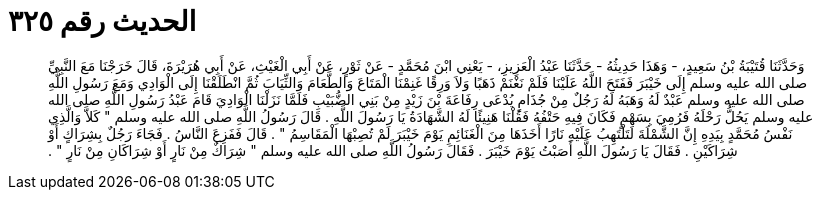 
= الحديث رقم ٣٢٥

[quote.hadith]
وَحَدَّثَنَا قُتَيْبَةُ بْنُ سَعِيدٍ، - وَهَذَا حَدِيثُهُ - حَدَّثَنَا عَبْدُ الْعَزِيزِ، - يَعْنِي ابْنَ مُحَمَّدٍ - عَنْ ثَوْرٍ، عَنْ أَبِي الْغَيْثِ، عَنْ أَبِي هُرَيْرَةَ، قَالَ خَرَجْنَا مَعَ النَّبِيِّ صلى الله عليه وسلم إِلَى خَيْبَرَ فَفَتَحَ اللَّهُ عَلَيْنَا فَلَمْ نَغْنَمْ ذَهَبًا وَلاَ وَرِقًا غَنِمْنَا الْمَتَاعَ وَالطَّعَامَ وَالثِّيَابَ ثُمَّ انْطَلَقْنَا إِلَى الْوَادِي وَمَعَ رَسُولِ اللَّهِ صلى الله عليه وسلم عَبْدٌ لَهُ وَهَبَهُ لَهُ رَجُلٌ مِنْ جُذَامٍ يُدْعَى رِفَاعَةَ بْنَ زَيْدٍ مِنْ بَنِي الضُّبَيْبِ فَلَمَّا نَزَلْنَا الْوَادِيَ قَامَ عَبْدُ رَسُولِ اللَّهِ صلى الله عليه وسلم يَحُلُّ رَحْلَهُ فَرُمِيَ بِسَهْمٍ فَكَانَ فِيهِ حَتْفُهُ فَقُلْنَا هَنِيئًا لَهُ الشَّهَادَةُ يَا رَسُولَ اللَّهِ ‏.‏ قَالَ رَسُولُ اللَّهِ صلى الله عليه وسلم ‏"‏ كَلاَّ وَالَّذِي نَفْسُ مُحَمَّدٍ بِيَدِهِ إِنَّ الشَّمْلَةَ لَتَلْتَهِبُ عَلَيْهِ نَارًا أَخَذَهَا مِنَ الْغَنَائِمِ يَوْمَ خَيْبَرَ لَمْ تُصِبْهَا الْمَقَاسِمُ ‏"‏ ‏.‏ قَالَ فَفَزِعَ النَّاسُ ‏.‏ فَجَاءَ رَجُلٌ بِشِرَاكٍ أَوْ شِرَاكَيْنِ ‏.‏ فَقَالَ يَا رَسُولَ اللَّهِ أَصَبْتُ يَوْمَ خَيْبَرَ ‏.‏ فَقَالَ رَسُولُ اللَّهِ صلى الله عليه وسلم ‏"‏ شِرَاكٌ مِنْ نَارٍ أَوْ شِرَاكَانِ مِنْ نَارٍ ‏"‏ ‏.‏